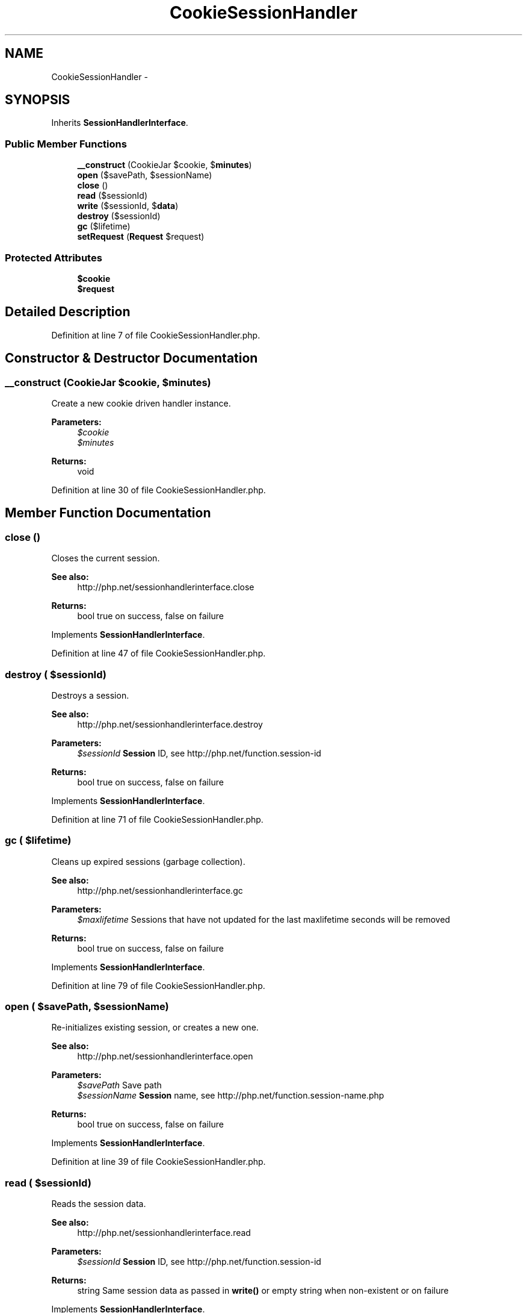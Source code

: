 .TH "CookieSessionHandler" 3 "Tue Apr 14 2015" "Version 1.0" "VirtualSCADA" \" -*- nroff -*-
.ad l
.nh
.SH NAME
CookieSessionHandler \- 
.SH SYNOPSIS
.br
.PP
.PP
Inherits \fBSessionHandlerInterface\fP\&.
.SS "Public Member Functions"

.in +1c
.ti -1c
.RI "\fB__construct\fP (CookieJar $cookie, $\fBminutes\fP)"
.br
.ti -1c
.RI "\fBopen\fP ($savePath, $sessionName)"
.br
.ti -1c
.RI "\fBclose\fP ()"
.br
.ti -1c
.RI "\fBread\fP ($sessionId)"
.br
.ti -1c
.RI "\fBwrite\fP ($sessionId, $\fBdata\fP)"
.br
.ti -1c
.RI "\fBdestroy\fP ($sessionId)"
.br
.ti -1c
.RI "\fBgc\fP ($lifetime)"
.br
.ti -1c
.RI "\fBsetRequest\fP (\fBRequest\fP $request)"
.br
.in -1c
.SS "Protected Attributes"

.in +1c
.ti -1c
.RI "\fB$cookie\fP"
.br
.ti -1c
.RI "\fB$request\fP"
.br
.in -1c
.SH "Detailed Description"
.PP 
Definition at line 7 of file CookieSessionHandler\&.php\&.
.SH "Constructor & Destructor Documentation"
.PP 
.SS "__construct (CookieJar $cookie,  $minutes)"
Create a new cookie driven handler instance\&.
.PP
\fBParameters:\fP
.RS 4
\fI$cookie\fP 
.br
\fI$minutes\fP 
.RE
.PP
\fBReturns:\fP
.RS 4
void 
.RE
.PP

.PP
Definition at line 30 of file CookieSessionHandler\&.php\&.
.SH "Member Function Documentation"
.PP 
.SS "close ()"
Closes the current session\&.
.PP
\fBSee also:\fP
.RS 4
http://php.net/sessionhandlerinterface.close
.RE
.PP
\fBReturns:\fP
.RS 4
bool true on success, false on failure
.RE
.PP
 
.PP
Implements \fBSessionHandlerInterface\fP\&.
.PP
Definition at line 47 of file CookieSessionHandler\&.php\&.
.SS "destroy ( $sessionId)"
Destroys a session\&.
.PP
\fBSee also:\fP
.RS 4
http://php.net/sessionhandlerinterface.destroy
.RE
.PP
\fBParameters:\fP
.RS 4
\fI$sessionId\fP \fBSession\fP ID, see http://php.net/function.session-id
.RE
.PP
\fBReturns:\fP
.RS 4
bool true on success, false on failure
.RE
.PP
 
.PP
Implements \fBSessionHandlerInterface\fP\&.
.PP
Definition at line 71 of file CookieSessionHandler\&.php\&.
.SS "gc ( $lifetime)"
Cleans up expired sessions (garbage collection)\&.
.PP
\fBSee also:\fP
.RS 4
http://php.net/sessionhandlerinterface.gc
.RE
.PP
\fBParameters:\fP
.RS 4
\fI$maxlifetime\fP Sessions that have not updated for the last maxlifetime seconds will be removed
.RE
.PP
\fBReturns:\fP
.RS 4
bool true on success, false on failure
.RE
.PP
 
.PP
Implements \fBSessionHandlerInterface\fP\&.
.PP
Definition at line 79 of file CookieSessionHandler\&.php\&.
.SS "open ( $savePath,  $sessionName)"
Re-initializes existing session, or creates a new one\&.
.PP
\fBSee also:\fP
.RS 4
http://php.net/sessionhandlerinterface.open
.RE
.PP
\fBParameters:\fP
.RS 4
\fI$savePath\fP Save path 
.br
\fI$sessionName\fP \fBSession\fP name, see http://php.net/function.session-name.php
.RE
.PP
\fBReturns:\fP
.RS 4
bool true on success, false on failure
.RE
.PP
 
.PP
Implements \fBSessionHandlerInterface\fP\&.
.PP
Definition at line 39 of file CookieSessionHandler\&.php\&.
.SS "read ( $sessionId)"
Reads the session data\&.
.PP
\fBSee also:\fP
.RS 4
http://php.net/sessionhandlerinterface.read
.RE
.PP
\fBParameters:\fP
.RS 4
\fI$sessionId\fP \fBSession\fP ID, see http://php.net/function.session-id
.RE
.PP
\fBReturns:\fP
.RS 4
string Same session data as passed in \fBwrite()\fP or empty string when non-existent or on failure
.RE
.PP
 
.PP
Implements \fBSessionHandlerInterface\fP\&.
.PP
Definition at line 55 of file CookieSessionHandler\&.php\&.
.SS "setRequest (\fBRequest\fP $request)"
Set the request instance\&.
.PP
\fBParameters:\fP
.RS 4
\fI$request\fP 
.RE
.PP
\fBReturns:\fP
.RS 4
void 
.RE
.PP

.PP
Definition at line 90 of file CookieSessionHandler\&.php\&.
.SS "write ( $sessionId,  $data)"
Writes the session data to the storage\&.
.PP
Care, the session ID passed to \fBwrite()\fP can be different from the one previously received in \fBread()\fP when the session ID changed due to session_regenerate_id()\&.
.PP
\fBSee also:\fP
.RS 4
http://php.net/sessionhandlerinterface.write
.RE
.PP
\fBParameters:\fP
.RS 4
\fI$sessionId\fP \fBSession\fP ID , see http://php.net/function.session-id 
.br
\fI$data\fP Serialized session data to save
.RE
.PP
\fBReturns:\fP
.RS 4
bool true on success, false on failure
.RE
.PP
 
.PP
Implements \fBSessionHandlerInterface\fP\&.
.PP
Definition at line 63 of file CookieSessionHandler\&.php\&.
.SH "Field Documentation"
.PP 
.SS "$cookie\fC [protected]\fP"

.PP
Definition at line 14 of file CookieSessionHandler\&.php\&.
.SS "$request\fC [protected]\fP"

.PP
Definition at line 21 of file CookieSessionHandler\&.php\&.

.SH "Author"
.PP 
Generated automatically by Doxygen for VirtualSCADA from the source code\&.
